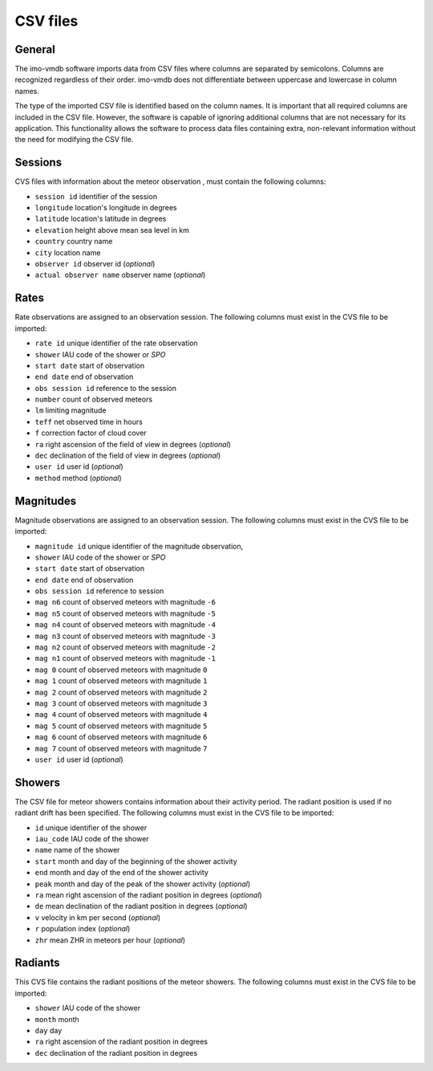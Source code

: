 CSV files
=========

General
*******

The imo-vmdb software imports data from CSV files where columns are separated by semicolons.
Columns are recognized regardless of their order. imo-vmdb does not differentiate between
uppercase and lowercase in column names.

The type of the imported CSV file is identified based on the column names.
It is important that all required columns are included in the CSV file.
However, the software is capable of ignoring additional columns that are not
necessary for its application. This functionality allows the software to process
data files containing extra, non-relevant information without the need for modifying
the CSV file.

Sessions
********

CVS files with information about the meteor observation ,
must contain the following columns:

* ``session id`` identifier of the session
* ``longitude`` location's longitude in degrees
* ``latitude`` location's latitude in degrees
* ``elevation`` height above mean sea level in km
* ``country`` country name
* ``city`` location name
* ``observer id`` observer id (*optional*)
* ``actual observer name`` observer name (*optional*)

Rates
*****

Rate observations are assigned to an observation session.
The following columns must exist in the CVS file to be imported:

* ``rate id`` unique identifier of the rate observation
* ``shower`` IAU code of the shower or `SPO`
* ``start date`` start of observation
* ``end date`` end of observation
* ``obs session id`` reference to the session
* ``number`` count of observed meteors
* ``lm`` limiting magnitude
* ``teff`` net observed time in hours
* ``f`` correction factor of cloud cover
* ``ra`` right ascension of the field of view in degrees (*optional*)
* ``dec`` declination of the field of view in degrees (*optional*)
* ``user id`` user id (*optional*)
* ``method`` method (*optional*)

Magnitudes
**********

Magnitude observations are assigned to an observation session.
The following columns must exist in the CVS file to be imported:

* ``magnitude id`` unique identifier of the magnitude observation,
* ``shower`` IAU code of the shower or `SPO`
* ``start date`` start of observation
* ``end date`` end of observation
* ``obs session id`` reference to session
* ``mag n6`` count of observed meteors with magnitude ``-6``
* ``mag n5`` count of observed meteors with magnitude ``-5``
* ``mag n4`` count of observed meteors with magnitude ``-4``
* ``mag n3`` count of observed meteors with magnitude ``-3``
* ``mag n2`` count of observed meteors with magnitude ``-2``
* ``mag n1`` count of observed meteors with magnitude ``-1``
* ``mag 0`` count of observed meteors with magnitude ``0``
* ``mag 1`` count of observed meteors with magnitude ``1``
* ``mag 2`` count of observed meteors with magnitude ``2``
* ``mag 3`` count of observed meteors with magnitude ``3``
* ``mag 4`` count of observed meteors with magnitude ``4``
* ``mag 5`` count of observed meteors with magnitude ``5``
* ``mag 6`` count of observed meteors with magnitude ``6``
* ``mag 7`` count of observed meteors with magnitude ``7``
* ``user id`` user id (*optional*)

Showers
*******

The CSV file for meteor showers contains information about their activity period.
The radiant position is used if no radiant drift has been specified.
The following columns must exist in the CVS file to be imported:

* ``id`` unique identifier of the shower
* ``iau_code`` IAU code of the shower
* ``name`` name of the shower
* ``start`` month and day of the beginning of the shower activity
* ``end`` month and day of the end of the shower activity
* ``peak`` month and day of the peak of the shower activity (*optional*)
* ``ra`` mean right ascension of the radiant position in degrees (*optional*)
* ``de`` mean declination of the radiant position in degrees (*optional*)
* ``v`` velocity in km per second (*optional*)
* ``r`` population index (*optional*)
* ``zhr`` mean ZHR in meteors per hour (*optional*)

Radiants
********

This CVS file contains the radiant positions of the meteor showers.
The following columns must exist in the CVS file to be imported:

* ``shower`` IAU code of the shower
* ``month`` month
* ``day`` day
* ``ra`` right ascension of the radiant position in degrees
* ``dec`` declination of the radiant position in degrees
